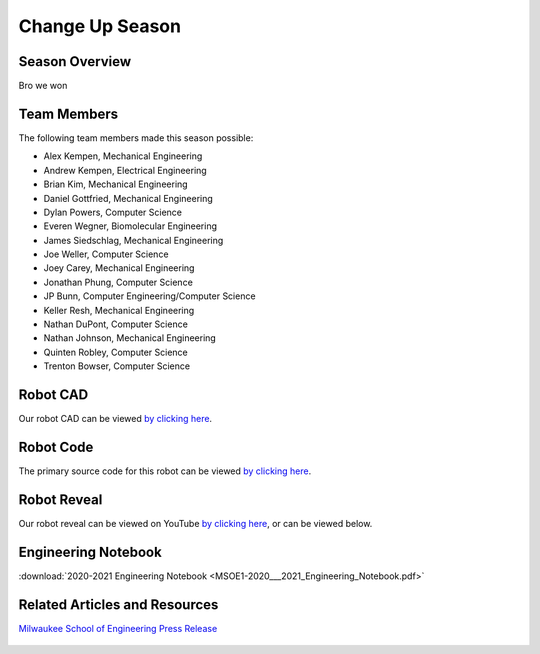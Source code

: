 .. This document outlines the outcome of our 2020-2021 VEX Change Up Season

================
Change Up Season
================

Season Overview
===============
Bro we won


Team Members
============
The following team members made this season possible:

- Alex Kempen, Mechanical Engineering
- Andrew Kempen, Electrical Engineering
- Brian Kim, Mechanical Engineering
- Daniel Gottfried, Mechanical Engineering
- Dylan Powers, Computer Science
- Everen Wegner, Biomolecular Engineering
- James Siedschlag, Mechanical Engineering
- Joe Weller, Computer Science
- Joey Carey, Mechanical Engineering
- Jonathan Phung, Computer Science
- JP Bunn, Computer Engineering/Computer Science
- Keller Resh, Mechanical Engineering
- Nathan DuPont, Computer Science
- Nathan Johnson, Mechanical Engineering
- Quinten Robley, Computer Science
- Trenton Bowser, Computer Science


Robot CAD
=========
Our robot CAD can be viewed `by clicking here`__.

__ https://cad.onshape.com/documents/befb5ca771514bfa22c10c84/w/242e357c130534f8d8dc4789/e/2298597678d90c85e38b9f3d


Robot Code
==========
The primary source code for this robot can be viewed `by clicking here`__.

__ https://github.com/msoe-vex/ChangeUp


Robot Reveal
============
Our robot reveal can be viewed on YouTube `by clicking here`__, or can be viewed below.

__ https://youtu.be/ZASviTlgvpo

.. raw:: html

    <iframe width="560" height="315" src="https://www.youtube.com/embed/ZASviTlgvpo" title="YouTube video player" frameborder="0" allow="accelerometer; autoplay; clipboard-write; encrypted-media; gyroscope; picture-in-picture" allowfullscreen></iframe>


Engineering Notebook
====================

:download:`2020-2021 Engineering Notebook <MSOE1-2020___2021_Engineering_Notebook.pdf>`


Related Articles and Resources
==============================

`Milwaukee School of Engineering Press Release`__
 
 __ https://www.msoe.edu/about-msoe/news/details/msoe-raider-robotics-named-world-champions/ 
